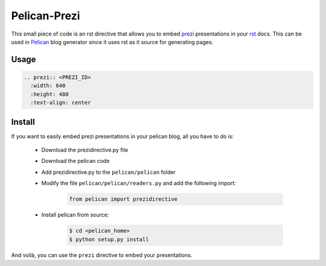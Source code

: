 Pelican-Prezi
#############

This small piece of code is an rst directive that allows you to embed prezi_ presentations in your rst_ docs. This can be used in Pelican_ blog generator since it uses rst as it source for generating pages.

Usage
-----

.. code-block:: rst

	.. prezi:: <PREZI_ID>
 	  :width: 640
 	  :height: 480
 	  :text-align: center

Install
-------

If you want to easily embed prezi presentations in your pelican blog, all you have to do is:

 - Download the prezidirective.py file
 - Download the pelican code
 - Add prezidirective.py to the ``pelican/pelican`` folder
 - Modify the file ``pelican/pelican/readers.py`` and add the following import:

    .. code-block:: python

	   from pelican import prezidirective

 - Install pelican from source:

    .. code-block:: bash

	   $ cd <pelican_home>
	   $ python setup.py install

And voilà, you can use the ``prezi`` directive to embed your presentations.

.. _prezi: http://prezi.com/
.. _rst: http://docutils.sourceforge.net/rst.html
.. _Pelican: http://blog.notmyidea.org/pelican-a-simple-static-blog-generator-in-python.html

